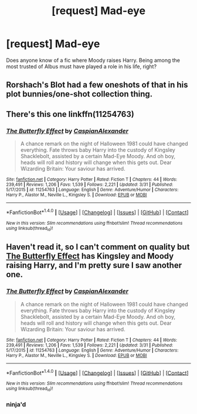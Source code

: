 #+TITLE: [request] Mad-eye

* [request] Mad-eye
:PROPERTIES:
:Author: Remmarb
:Score: 4
:DateUnix: 1481234548.0
:DateShort: 2016-Dec-09
:FlairText: Request
:END:
Does anyone know of a fic where Moody raises Harry. Being among the most trusted of Albus must have played a role in his life, right?


** Rorshach's Blot had a few oneshots of that in his plot bunnies/one-shot collection thing.
:PROPERTIES:
:Author: yarglethatblargle
:Score: 2
:DateUnix: 1481235510.0
:DateShort: 2016-Dec-09
:END:


** There's this one linkffn(11254763)
:PROPERTIES:
:Author: rkent100
:Score: 2
:DateUnix: 1481240916.0
:DateShort: 2016-Dec-09
:END:

*** [[http://www.fanfiction.net/s/11254763/1/][*/The Butterfly Effect/*]] by [[https://www.fanfiction.net/u/6778541/CaspianAlexander][/CaspianAlexander/]]

#+begin_quote
  A chance remark on the night of Halloween 1981 could have changed everything. Fate throws baby Harry into the custody of Kingsley Shacklebolt, assisted by a certain Mad-Eye Moody. And oh boy, heads will roll and history will change when this gets out. Dear Wizarding Britain: Your saviour has arrived.
#+end_quote

^{/Site/: [[http://www.fanfiction.net/][fanfiction.net]] *|* /Category/: Harry Potter *|* /Rated/: Fiction T *|* /Chapters/: 44 *|* /Words/: 239,491 *|* /Reviews/: 1,206 *|* /Favs/: 1,539 *|* /Follows/: 2,221 *|* /Updated/: 3/31 *|* /Published/: 5/17/2015 *|* /id/: 11254763 *|* /Language/: English *|* /Genre/: Adventure/Humor *|* /Characters/: Harry P., Alastor M., Neville L., Kingsley S. *|* /Download/: [[http://www.ff2ebook.com/old/ffn-bot/index.php?id=11254763&source=ff&filetype=epub][EPUB]] or [[http://www.ff2ebook.com/old/ffn-bot/index.php?id=11254763&source=ff&filetype=mobi][MOBI]]}

--------------

*FanfictionBot*^{1.4.0} *|* [[[https://github.com/tusing/reddit-ffn-bot/wiki/Usage][Usage]]] | [[[https://github.com/tusing/reddit-ffn-bot/wiki/Changelog][Changelog]]] | [[[https://github.com/tusing/reddit-ffn-bot/issues/][Issues]]] | [[[https://github.com/tusing/reddit-ffn-bot/][GitHub]]] | [[[https://www.reddit.com/message/compose?to=tusing][Contact]]]

^{/New in this version: Slim recommendations using/ ffnbot!slim! /Thread recommendations using/ linksub(thread_id)!}
:PROPERTIES:
:Author: FanfictionBot
:Score: 1
:DateUnix: 1481240945.0
:DateShort: 2016-Dec-09
:END:


** Haven't read it, so I can't comment on quality but [[https://www.fanfiction.net/s/11254763/1/The-Butterfly-Effect][The Butterfly Effect]] has Kingsley and Moody raising Harry, and I'm pretty sure I saw another one.
:PROPERTIES:
:Author: Satanniel
:Score: 2
:DateUnix: 1481241291.0
:DateShort: 2016-Dec-09
:END:

*** [[http://www.fanfiction.net/s/11254763/1/][*/The Butterfly Effect/*]] by [[https://www.fanfiction.net/u/6778541/CaspianAlexander][/CaspianAlexander/]]

#+begin_quote
  A chance remark on the night of Halloween 1981 could have changed everything. Fate throws baby Harry into the custody of Kingsley Shacklebolt, assisted by a certain Mad-Eye Moody. And oh boy, heads will roll and history will change when this gets out. Dear Wizarding Britain: Your saviour has arrived.
#+end_quote

^{/Site/: [[http://www.fanfiction.net/][fanfiction.net]] *|* /Category/: Harry Potter *|* /Rated/: Fiction T *|* /Chapters/: 44 *|* /Words/: 239,491 *|* /Reviews/: 1,206 *|* /Favs/: 1,539 *|* /Follows/: 2,221 *|* /Updated/: 3/31 *|* /Published/: 5/17/2015 *|* /id/: 11254763 *|* /Language/: English *|* /Genre/: Adventure/Humor *|* /Characters/: Harry P., Alastor M., Neville L., Kingsley S. *|* /Download/: [[http://www.ff2ebook.com/old/ffn-bot/index.php?id=11254763&source=ff&filetype=epub][EPUB]] or [[http://www.ff2ebook.com/old/ffn-bot/index.php?id=11254763&source=ff&filetype=mobi][MOBI]]}

--------------

*FanfictionBot*^{1.4.0} *|* [[[https://github.com/tusing/reddit-ffn-bot/wiki/Usage][Usage]]] | [[[https://github.com/tusing/reddit-ffn-bot/wiki/Changelog][Changelog]]] | [[[https://github.com/tusing/reddit-ffn-bot/issues/][Issues]]] | [[[https://github.com/tusing/reddit-ffn-bot/][GitHub]]] | [[[https://www.reddit.com/message/compose?to=tusing][Contact]]]

^{/New in this version: Slim recommendations using/ ffnbot!slim! /Thread recommendations using/ linksub(thread_id)!}
:PROPERTIES:
:Author: FanfictionBot
:Score: 1
:DateUnix: 1481241309.0
:DateShort: 2016-Dec-09
:END:


*** ninja'd
:PROPERTIES:
:Author: Satanniel
:Score: 1
:DateUnix: 1481241385.0
:DateShort: 2016-Dec-09
:END:
